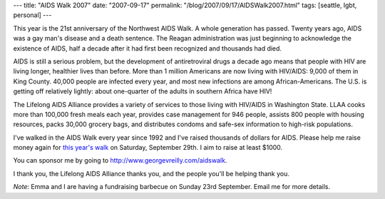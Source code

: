---
title: "AIDS Walk 2007"
date: "2007-09-17"
permalink: "/blog/2007/09/17/AIDSWalk2007.html"
tags: [seattle, lgbt, personal]
---



.. image:: https://www.lifelongevents.org/images/content/pagebuilder/13763.jpg
    :alt: AIDS Walk 2007
    :class: left-float

This year is the 21st anniversary of the Northwest AIDS Walk.
A whole generation has passed.
Twenty years ago, AIDS was a gay man's disease and a death sentence.
The Reagan administration was just beginning to
acknowledge the existence of AIDS,
half a decade after it had first been recognized and 
thousands had died.

AIDS is still a serious problem, but the development of antiretroviral 
drugs a decade ago means that people with HIV
are living longer, healthier lives than before.
More than 1 million Americans are now living with HIV/AIDS:
9,000 of them in King County.
40,000 people are infected every year,
and most new infections are among African-Americans.
The U.S. is getting off relatively lightly:
about one-quarter of the adults in southern Africa have HIV!

The Lifelong AIDS Alliance provides a variety of services to those living 
with HIV/AIDS in Washington State.
LLAA cooks more than 100,000 fresh meals each year,
provides case management for 946 people,
assists 800 people with housing resources,
packs 30,000 grocery bags,
and distributes condoms and safe-sex information to high-risk populations.

I've walked in the AIDS Walk every year since 1992 and I've raised 
thousands of dollars for AIDS.
Please help me raise money again for `this year's walk`_ on Saturday, 
September 29th.
I aim to raise at least $1000.

You can sponsor me by going to http://www.georgevreilly.com/aidswalk.

I thank you, the Lifelong AIDS Alliance thanks you,
and the people you'll be helping thank you.

*Note*: Emma and I are having a fundraising barbecue on
Sunday 23rd September.
Email me for more details.

.. _this year's walk:
    http://www.aidswalk2007.org/

.. _permalink:
    /blog/2007/09/17/AIDSWalk2007.html

